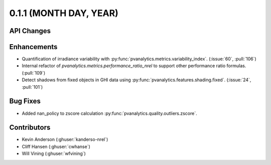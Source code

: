 .. _whatsnew_011:

0.1.1 (MONTH DAY, YEAR)
-------------------------

API Changes
~~~~~~~~~~~

Enhancements
~~~~~~~~~~~~

* Quantification of irradiance variability with
  :py:func:`pvanalytics.metrics.variability_index`. (:issue:`60`, :pull:`106`)
* Internal refactor of `pvanalytics.metrics.performance_ratio_nrel` to support
  other performance ratio formulas. (:pull:`109`)
* Detect shadows from fixed objects in GHI data using
  :py:func:`pvanalytics.features.shading.fixed`. (:issue:`24`, :pull:`101`)

Bug Fixes
~~~~~~~~~

* Added nan_policy to zscore calculation
  :py:func:`pvanalytics.quality.outliers.zscore`.

Contributors
~~~~~~~~~~~~

* Kevin Anderson (:ghuser:`kanderso-nrel`)
* Cliff Hansen (:ghuser:`cwhanse`)
* Will Vining (:ghuser:`wfvining`)

